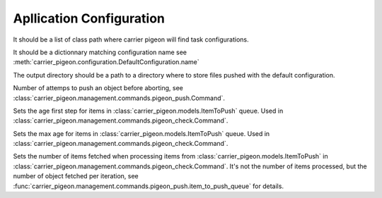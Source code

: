 Apllication Configuration
=========================

.. py:data:: CARRIER_PIGEON_CLASSES

It should be a list of class path where carrier pigeon will find
task configurations.

.. py:data:: CARRIER_PIGEON_PUSH_URLS

It should be a dictionnary matching configuration name see
:meth:`carrier_pigeon.configuration.DefaultConfiguration.name`

.. py:data:: CARRIER_PIGEON_OUTPUT_DIRECTORY

The output directory should be a path to a directory where to store files pushed
with the default configuration.

.. py:data:: CARRIER_PIGEON_MAX_PUSH_ATTEMPS

Number of attemps to push an object before aborting,
see :class:`carrier_pigeon.management.commands.pigeon_push.Command`.

.. py:data:: CARRIER_PIGEON_CHECK_OLD_AGE = 10*60

Sets the age first step for items in :class:`carrier_pigeon.models.ItemToPush`
queue. Used in :class:`carrier_pigeon.management.commands.pigeon_check.Command`.

.. py:data:: CARRIER_PIGEON_CHECK_TOO_OLD_AGE = 30*60

Sets the max age for items in :class:`carrier_pigeon.models.ItemToPush`
queue. Used in :class:`carrier_pigeon.management.commands.pigeon_check.Command`.

.. py:data:: CARRIER_SELECT_OFFSET = 10

Sets the number of items fetched when processing items from :class:`carrier_pigeon.models.ItemToPush`
in :class:`carrier_pigeon.management.commands.pigeon_check.Command`. It's not the
number of items processed, but the number of object fetched per iteration, see
:func:`carrier_pigeon.management.commands.pigeon_push.item_to_push_queue` for details.

